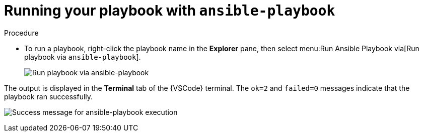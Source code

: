 [id="extension-run-ansible-playbook_{context}"]
:_mod-docs-content-type: PROCEDURE

= Running your playbook with `ansible-playbook`

.Procedure

* To run a playbook, right-click the playbook name in the *Explorer* pane, then select menu:Run Ansible Playbook via[Run playbook via `ansible-playbook`].
+
image:ansible-playbook-run.png[Run playbook via ansible-playbook]

The output is displayed in the *Terminal* tab of the {VSCode} terminal.
The `ok=2` and `failed=0` messages indicate that the playbook ran successfully.

image:ansible-playbook-success.png[Success message for ansible-playbook execution]

